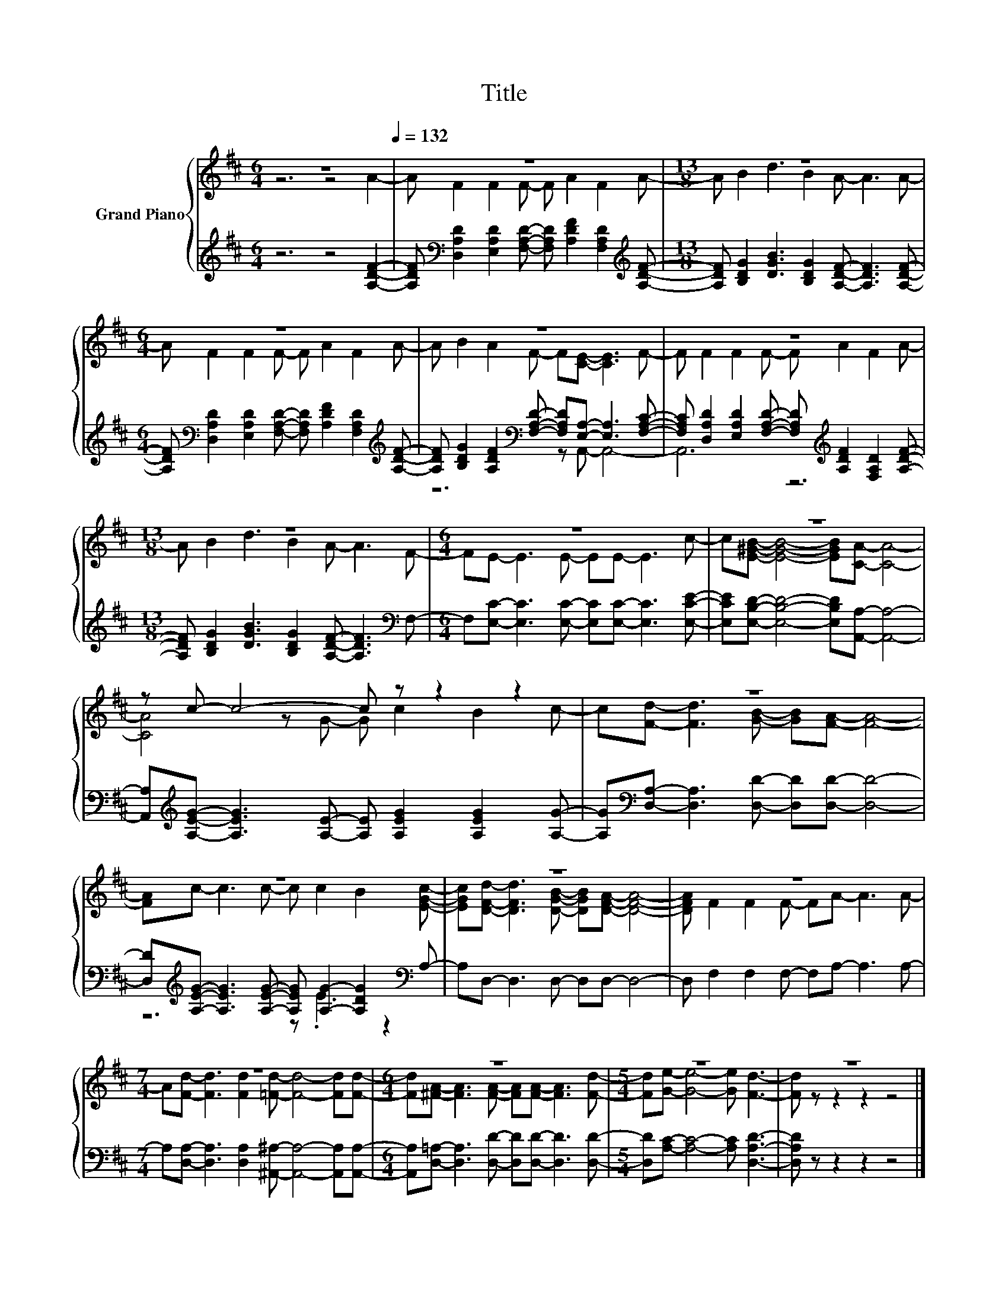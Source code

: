 X:1
T:Title
%%score { ( 1 2 ) | ( 3 4 ) }
L:1/8
M:6/4
K:D
V:1 treble nm="Grand Piano"
V:2 treble 
V:3 treble 
V:4 treble 
V:1
 z12[Q:1/4=132] | z12 |[M:13/8] z13 |[M:6/4] z12 | z12 | z12 |[M:13/8] z13 |[M:6/4] z12 | z12 | %9
 z c- c4- c z z2 z2 | z12 | z12 | z12 | z12 |[M:7/4] z14 |[M:6/4] z12 |[M:5/4] z10 | z10 |] %18
V:2
 z6 z4 A2- | A F2 F2 F- F A2 F2 A- |[M:13/8] A B2 d3 B2 A- A3 A- |[M:6/4] A F2 F2 F- F A2 F2 A- | %4
 A B2 A2 F- F[CE]- [CE]3 F- | F F2 F2 F- F A2 F2 A- |[M:13/8] A B2 d3 B2 A- A3 F- | %7
[M:6/4] FE- E3 E- EE- E3 c- | c[E^GB]- [EGB]4- [EGB][CA]- [CA]4- | [CA]4 z G- G c2 B2 c- | %10
 c[Fd]- [Fd]3 [GB]- [GB][FA]- [FA]4- | [FA]c- c3 c- c c2 B2 [EGc]- | %12
 [EGc][DFd]- [DFd]3 [DGB]- [DGB][DFA]- [DFA]4- | [DFA] F2 F2 F- FA- A3 A- | %14
[M:7/4] A[Fd]- [Fd]3 [Fd]2 [=Fd]- [Fd]4- [Fd][Fd]- | %15
[M:6/4] [Fd][^FA]- [FA]3 [FA]- [FA][FA]- [FA]3 [Fd]- |[M:5/4] [Fd][Ge]- [Ge]4- [Ge] [Fd]3- | %17
 [Fd] z z2 z2 z4 |] %18
V:3
 z6 z4 [A,DF]2- | %1
 [A,DF][K:bass] [D,A,D]2 [E,A,D]2 [F,A,D]- [F,A,D] [A,DF]2 [F,A,D]2[K:treble] [A,DF]- | %2
[M:13/8] [A,DF] [B,DG]2 [DGB]3 [B,DG]2 [A,DF]- [A,DF]3 [A,DF]- | %3
[M:6/4] [A,DF][K:bass] [D,A,D]2 [E,A,D]2 [F,A,D]- [F,A,D] [A,DF]2 [F,A,D]2[K:treble] [A,DF]- | %4
 [A,DF] [B,DG]2 [A,DF]2[K:bass] [F,A,D]- [F,A,D][E,A,]- [E,A,]3 [F,A,C]- | %5
 [F,A,C] [D,A,D]2 [E,A,D]2 [F,A,D]- [F,A,D][K:treble] [A,DF]2 [F,A,D]2 [A,DF]- | %6
[M:13/8] [A,DF] [B,DG]2 [DGB]3 [B,DG]2 [A,DF]- [A,DF]3[K:bass] F,- | %7
[M:6/4] F,[E,C]- [E,C]3 [E,C]- [E,C][E,C]- [E,C]3 [E,CE]- | %8
 [E,CE][E,B,D]- [E,B,D]4- [E,B,D][A,,A,]- [A,,A,]4- | %9
 [A,,A,][K:treble][A,EG]- [A,EG]3 [A,E]- [A,E] [A,EG]2 [A,EG]2 [A,G]- | %10
 [A,G][K:bass][D,A,]- [D,A,]3 [D,D]- [D,D][D,D]- [D,D]4- | %11
 [D,D][K:treble][A,EG]- [A,EG]3 [A,EG]- [A,EG] [A,G]2- [A,DG]2[K:bass] A,- | %12
 A,D,- D,3 D,- D,D,- D,4- | D, F,2 F,2 F,- F,A,- A,3 A,- | %14
[M:7/4] A,[D,A,]- [D,A,]3 [D,A,]2 [^A,,^A,]- [A,,A,]4- [A,,A,][A,,A,]- | %15
[M:6/4] [A,,A,][D,=A,]- [D,A,]3 [D,D]- [D,D][D,D]- [D,D]3 [D,D]- | %16
[M:5/4] [D,D][A,C]- [A,C]4- [A,C] [D,A,D]3- | [D,A,D] z z2 z2 z4 |] %18
V:4
 x12 | x[K:bass] x10[K:treble] x |[M:13/8] x13 |[M:6/4] x[K:bass] x10[K:treble] x | %4
 z6[K:bass] z A,,- A,,4- | A,,6 z6[K:treble] |[M:13/8] x12[K:bass] x |[M:6/4] x12 | x12 | %9
 x[K:treble] x11 | x[K:bass] x11 | z6[K:treble] z .E3 z2[K:bass] | x12 | x12 |[M:7/4] x14 | %15
[M:6/4] x12 |[M:5/4] x10 | x10 |] %18

